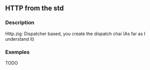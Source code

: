 ** HTTP from the std
*** Description
Http.zig: Dispatcher based, you create the dispatch chai (As far as I understand it)
*** Exemples
TODO
